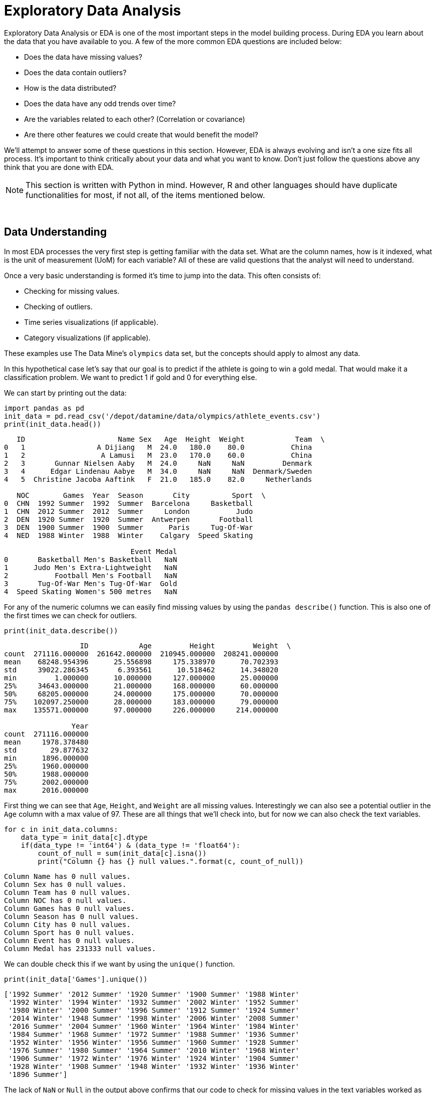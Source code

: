 = Exploratory Data Analysis

Exploratory Data Analysis or EDA is one of the most important steps in the model building process. During EDA you learn about the data that you have available to you. A few of the more common EDA questions are included below:

* Does the data have missing values?
* Does the data contain outliers?
* How is the data distributed? 
* Does the data have any odd trends over time?
* Are the variables related to each other? (Correlation or covariance)
* Are there other features we could create that would benefit the model?

We'll attempt to answer some of these questions in this section. However, EDA is always evolving and isn't a one size fits all process. It's important to think critically about your data and what you want to know. Don't just follow the questions above any think that you are done with EDA. 

[NOTE]
====
This section is written with Python in mind. However, R and other languages should have duplicate functionalities for most, if not all, of the items mentioned below. 
====

{sp}+

== Data Understanding

In most EDA processes the very first step is getting familiar with the data set. What are the column names, how is it indexed, what is the unit of measurement (UoM) for each variable? All of these are valid questions that the analyst will need to understand. 

Once a very basic understanding is formed it's time to jump into the data. This often consists of:

* Checking for missing values. 
* Checking of outliers. 
* Time series visualizations (if applicable). 
* Category visualizations (if applicable). 

These examples use The Data Mine's `olympics` data set, but the concepts should apply to almost any data. 

In this hypothetical case let's say that our goal is to predict if the athlete is going to win a gold medal. That would make it a classification problem. We want to predict 1 if gold and 0 for everything else. 

We can start by printing out the data:

[source,python]
----
import pandas as pd
init_data = pd.read_csv('/depot/datamine/data/olympics/athlete_events.csv')
print(init_data.head())
----

----
   ID                      Name Sex   Age  Height  Weight            Team  \
0   1                 A Dijiang   M  24.0   180.0    80.0           China   
1   2                  A Lamusi   M  23.0   170.0    60.0           China   
2   3       Gunnar Nielsen Aaby   M  24.0     NaN     NaN         Denmark   
3   4      Edgar Lindenau Aabye   M  34.0     NaN     NaN  Denmark/Sweden   
4   5  Christine Jacoba Aaftink   F  21.0   185.0    82.0     Netherlands   

   NOC        Games  Year  Season       City          Sport  \
0  CHN  1992 Summer  1992  Summer  Barcelona     Basketball   
1  CHN  2012 Summer  2012  Summer     London           Judo   
2  DEN  1920 Summer  1920  Summer  Antwerpen       Football   
3  DEN  1900 Summer  1900  Summer      Paris     Tug-Of-War   
4  NED  1988 Winter  1988  Winter    Calgary  Speed Skating   

                              Event Medal  
0       Basketball Men's Basketball   NaN  
1      Judo Men's Extra-Lightweight   NaN  
2           Football Men's Football   NaN  
3       Tug-Of-War Men's Tug-Of-War  Gold  
4  Speed Skating Women's 500 metres   NaN  
----

For any of the numeric columns we can easily find missing values by using the `pandas describe()` function. This is also one of the first times we can check for outliers.

[source,python]
----
print(init_data.describe())
----

----
                  ID            Age         Height         Weight  \
count  271116.000000  261642.000000  210945.000000  208241.000000   
mean    68248.954396      25.556898     175.338970      70.702393   
std     39022.286345       6.393561      10.518462      14.348020   
min         1.000000      10.000000     127.000000      25.000000   
25%     34643.000000      21.000000     168.000000      60.000000   
50%     68205.000000      24.000000     175.000000      70.000000   
75%    102097.250000      28.000000     183.000000      79.000000   
max    135571.000000      97.000000     226.000000     214.000000   

                Year  
count  271116.000000  
mean     1978.378480  
std        29.877632  
min      1896.000000  
25%      1960.000000  
50%      1988.000000  
75%      2002.000000  
max      2016.000000  
----

First thing we can see that `Age`, `Height`, and `Weight` are all missing values. Interestingly we can also see a potential outlier in the `Age` column with a max value of 97. These are all things that we'll check into, but for now we can also check the text variables. 

[source,python]
----
for c in init_data.columns:
    data_type = init_data[c].dtype
    if(data_type != 'int64') & (data_type != 'float64'):
        count_of_null = sum(init_data[c].isna())
        print("Column {} has {} null values.".format(c, count_of_null))
----

----
Column Name has 0 null values.
Column Sex has 0 null values.
Column Team has 0 null values.
Column NOC has 0 null values.
Column Games has 0 null values.
Column Season has 0 null values.
Column City has 0 null values.
Column Sport has 0 null values.
Column Event has 0 null values.
Column Medal has 231333 null values.
----

We can double check this if we want by using the `unique()` function. 

[source,python]
----
print(init_data['Games'].unique())
----

----
['1992 Summer' '2012 Summer' '1920 Summer' '1900 Summer' '1988 Winter'
 '1992 Winter' '1994 Winter' '1932 Summer' '2002 Winter' '1952 Summer'
 '1980 Winter' '2000 Summer' '1996 Summer' '1912 Summer' '1924 Summer'
 '2014 Winter' '1948 Summer' '1998 Winter' '2006 Winter' '2008 Summer'
 '2016 Summer' '2004 Summer' '1960 Winter' '1964 Winter' '1984 Winter'
 '1984 Summer' '1968 Summer' '1972 Summer' '1988 Summer' '1936 Summer'
 '1952 Winter' '1956 Winter' '1956 Summer' '1960 Summer' '1928 Summer'
 '1976 Summer' '1980 Summer' '1964 Summer' '2010 Winter' '1968 Winter'
 '1906 Summer' '1972 Winter' '1976 Winter' '1924 Winter' '1904 Summer'
 '1928 Winter' '1908 Summer' '1948 Winter' '1932 Winter' '1936 Winter'
 '1896 Summer']
----

The lack of `NaN` or `Null` in the output above confirms that our code to check for missing values in the text variables worked as expected. 

Now that we have an idea of the variables that are missing we can go back to see if we can better understand why they may be missing. In this example we'll look at `Age`, but you should check any variable that may be of interest. 

[source,python]
----
no_age = init_data.loc[init_data['Age'].isna() == True]
print(no_age.head(1))
----

----
     ID                   Name Sex  Age  Height  Weight  Team  NOC  \
147  54  Mohamed Jamshid Abadi   M  NaN     NaN     NaN  Iran  IRI   

           Games  Year  Season    City   Sport                     Event Medal  
147  1948 Summer  1948  Summer  London  Boxing  Boxing Men's Heavyweight   NaN  
----

My first thought is that maybe it's due to when the records were recorded. Maybe before a certain year they didn't record `Age`. We should be able to check that pretty quickly. 

[source,python]
----
print(no_age['Year'].min(), no_age['Year'].max())
----

----
1896 2008
----

It looks like records don't have an age from the 1800's all the way through 2008 so it's likely not due to how old they are.

For the purposes of this demonstration I'm not going to dig further into the `Age` column, but this illustrates one of the core components of EDA. Ask questions and make hypotheses of your data and then use the data to prove or disprove them. This helps you learn and think about how you may use the data. 

{sp}+

== Data Relationships

After you've built a basic understanding of each variable, you'll often start to dig in to how they are related to each other or how they change over time. The example below shows an example of how you may be interested to see differences in gold medals by different variables. 

For this example, I cut down the data to compare the medal counts by sport for the United States and Canada. This graph helps to illustrate lots of different information. The `Sport` variable seems to really be differentiated by `Team`. These may be valuable variables to include in the model. 

image::box_plot.png[Box Plot of Medal Count by Country, width=992, height=700, loading=lazy, title="Box Plot of Medals"]

[source,python]
----
import seaborn as sns
import matplotlib.pyplot as plt
import numpy as np

# Cutting down the data for the example. 
us_and_canada = init_data.loc[init_data['Team'].str.lower().isin(['canada', 'united states'])].copy()
us_and_canada['medal_count'] = np.where(us_and_canada['Medal'].str.lower() == 'gold', 1, 0)
us_and_canada_grouped_year = us_and_canada.groupby(['NOC', 'Sport', 'Year']).agg({'medal_count': 'sum'}).reset_index()

fig, ax1 = plt.subplots(1,1, figsize=(25,6))

sns.boxplot(x='Sport', y='medal_count', hue='NOC', data=us_and_canada_grouped_year, ax=ax1)
plt.xticks(rotation=90)
plt.title("US and Canada Sports Comparison")

plt.show()
plt.close('all')
----

{sp}+

== Data Over Time

In the same way that we look at groups of data it's often helpful to look at data over time. This can show relationships that we may not have been aware of. These types of variables can also be included in a model. 

For example, going back to the Olympic data that we are working with we could hypothesize that the number of medals in the last Olympics may be a good predictor of medals in this Olympics. If we wanted to check this quickly in a graph, we could plot the medals over time for a few different nations. If we see a ton of variation (very spiky plot) then maybe it isn't a great predictor. However, if we see that countries tend to keep similar trends then maybe it's worth including in the model. 

[source,python]
----
# Let's choose a few countries to compare. In this case we'll limit to the summer games. 
data_subset = init_data.loc[(init_data['NOC'].isin(['CHN','DEN','NED','USA','FIN']) & (init_data['Season'] == 'Summer'))].copy()

data_subset['medal_count'] = np.where(data_subset['Medal'].isna(), 0, 1)
grouped_data = data_subset.groupby(['NOC', 'Year']).agg({'medal_count': 'sum'}).reset_index()

# Just to make sure it graphs correctly we'll sort the data.
grouped_data = grouped_data.sort_values(by=['NOC', 'Year'])

# Now we can plot over time!
fig, ax1 = plt.subplots(1, 1, figsize=(20,8))

# Set plot information
ax1.set_title('Country Medals by Year')
ax1.set_xlabel('Year')
ax1.set_ylabel('Total Medals')

# China
chn_data = grouped_data.loc[grouped_data['NOC'] == 'CHN']
ax1.plot(chn_data['Year'], chn_data['medal_count'], c='red', label='China')

# Denmark
den_data = grouped_data.loc[grouped_data['NOC'] == 'DEN']
ax1.plot(den_data['Year'], den_data['medal_count'], c='blue', label='Denmark')

# Netherlands
ned_data = grouped_data.loc[grouped_data['NOC'] == 'NED']
ax1.plot(ned_data['Year'], ned_data['medal_count'], c='grey', label='Netherlands')

# USA
usa_data = grouped_data.loc[grouped_data['NOC'] == 'USA']
ax1.plot(usa_data['Year'], usa_data['medal_count'], c='purple', label='USA')

# Finland
fin_data = grouped_data.loc[grouped_data['NOC'] == 'FIN']
ax1.plot(fin_data['Year'], fin_data['medal_count'], c='green', label='Finland')

# Add the key for reference
plt.legend()

plt.show()
plt.close('all')
----

image::data_over_time.png[Line Graph of Medal Count by Country and Year, width=792, height=500, loading=lazy, title="Line Graph of Medals"]

In this case we see that there is some variance over time with respect to the country. The United States has a large spike at the very beginning and then a steady upward trend. This shows that the last Olympics' medals alone may not be the best predictor. However, we could potentially create a variable that shows the historical trend for the country. That could be very helpful. These are all items that you can test with your modeling process!

{sp}+

== Correlation and Covariance

Correlation and covariance are two very common terms in the world of analytics. At their core they both show how two variables relate to one another. A few great resources for understanding correlation and covariance are included below:

- https://en.wikipedia.org/wiki/Covariance_and_correlation[Wikipedia's Overview]
- https://tinystats.github.io/teacups-giraffes-and-statistics/05_correlation.html[Interactive Example from Tiny Stats]

Rather than try to explain a topic that's already well-covered online, our goal is to guide you through code to test the concept yourself. 

We can start by generating a bit of random data. To do this we can actually use a covariance matrix. 

The covariance matrix will show the relationship between the different variables. On the diagonal you'll find the variance for each measurement. The off-diagonal elements show the covariance values. In this case the larger the value (positive or negative) the more the variables appear to move in the same pattern. 

.Covariance Matrix
|===
| | Variable 1 | Variable 2 | Variable 3
|Variable 1
|150
|360
|-50
|Variable 2
|360
|100
|0
|Variable 3
|-50
|0
|110
|===

In this example the table shows us the variance of `Variable 1` is 150, `Variable 2` is 100, and `Variable 3` is 110. If you're not familiar with https://stats.stackexchange.com/questions/17537/understanding-variance-intuitively[variance] it's always good to go back and review.

We can use the same matrix in the code below to generate a number of data points based on the variance and covariance in our matrix. 

[source,python]
----
import pandas as pd
import seaborn as sns
import matplotlib.pyplot as plt
import numpy as np

covariance_matrix = [
    [504, 360, -200],
    [360, 360, 0],
    [-200, 0, 720]
]

mean_to_use = [0, 0, 0]

example_data = np.random.multivariate_normal(mean_to_use, covariance_matrix, size=100)

dataframe_example_data = pd.DataFrame(example_data, columns=["variable_1", "variable_2", "variable_3"])
----

We can plot these new variables with histograms to see how they are distributed. In this case we'll see that they match with the mean of 0 that we passed in with `mean_to_use`. You'll also notice that if you go back and change the variance (diagonal elements in the matrix) the width of the distribution will change. 

image::variable_hist.png[Histograms of Generated Data, width=792, height=500, loading=lazy, title="Histogram of Generated Data"]

If we generate scatter plots we'd expect the visual trends to match our covariance matrix input. In this case `Variable 1` and `Variable 2` should have a strong positive trend (360). `Variable 1` and `Variable 3` should have a negative trend (-200). `Variable 2` and `Variable 3` should have little to no trend (0). 

[source,python]
----
fig, (ax1, ax2, ax3) = plt.subplots(1, 3, figsize=(20,6))

ax1.scatter(dataframe_example_data['variable_1'], dataframe_example_data['variable_2'], color='lightblue')
ax2.scatter(dataframe_example_data['variable_1'], dataframe_example_data['variable_3'], color='orange')
ax3.scatter(dataframe_example_data['variable_2'], dataframe_example_data['variable_3'], color='green')

ax1.set_title("Variable 1 and Variable 2")
ax2.set_title("Variable 1 and Variable 3")
ax3.set_title("Variable 2 and Variable 3")

plt.show()
plt.close('all')
----

image::variable_scatter.png[Scatter Plots of Generated Data, width=792, height=500, loading=lazy, title="Scatter Plots of Generated Data"]

We see the positive, negative, and no trend graphs that we'd expect! Although as the articles mention this can be a bit hard to interpret. For example, how does 360 compare to -200. Correlation helps to fix this by standardizing the data. This puts all of the values on the same scale between -1 and 1. Pandas has an easy built-in function to check the correlation of our values. 

[source,python]
----
print(dataframe_example_data.corr())
----

----
            variable_1  variable_2  variable_3
variable_1    1.000000    0.928896   -0.271224
variable_2    0.928896    1.000000    0.090006
variable_3   -0.271224    0.090006    1.000000
----

We can see that this follows the same positive, negative, and no-trend patterns as a covariance matrix, but it's a little easier to understand on this scale. 

Now it's your turn! Play with the code above to see how the different values change as you input different variables. 

{sp}+

== Imputation

Imputation is a very common topic when working with data. Often, the data is missing a large number of samples and we have to decide what to do with them. 

If there are a small number of samples missing you may just remove those rows. Although, it should be noted that it is important to understand why the samples are missing in the first place. 

If there is a large number of samples missing or you are trying to add data to the data set, you may end up imputing values. 

Just like with correlation and covariance there is a ton of great content already written around these topics online. Usually you'll find a few simple techniques, such as mean imputation, and a few more complicated techniques, such as SMOTE. 

We encourage you to do your own digging to learn more about imputation. In this section we'll focus on helping to highlight some of the risks of imputation as well as how we can use interactive learning to understand the different imputation techniques. 

To illustrate one of the risks of imputation we can go back to our Olympics dataset and check the `Weight` variable.

[source,python]
----
import pandas as pd
import seaborn as sns
import matplotlib.pyplot as plt
import numpy as np

init_data = pd.read_csv('/depot/datamine/data/olympics/athlete_events.csv')

fig, ax1 = plt.subplots(1, 1, figsize=(8,6))

ax1.hist(init_data['Weight'], bins=50)
ax1.set_title("Weight Variable")

plt.show()
plt.close('all')
----

image::not_imputed_weight.png[Weight Variable Before Imputation, width=792, height=500, loading=lazy, title="Weight Variable Before Imputation"]

We know from the EDA that we did above that the variable has missing values. Many times with imputation it's tempting to say we can just add the average. After all, it's the average for everyone at the Olympics so it shouldn't be too bad to use that value right?

[source,python]
----
init_data['imputed_weight'] = np.where(init_data['Weight'].isna(), init_data['Weight'].mean(), init_data['Weight'])

fig, ax1 = plt.subplots(1, 1, figsize=(8,6))

ax1.hist(init_data['imputed_weight'], bins=50)
ax1.set_title('Imputed Weight')

plt.show()
plt.close('all')
----

image::imputed_weight.png[Weight Variable After Imputation, width=792, height=500, loading=lazy, title="Weight Variable After Imputation"]

In this case we can start to see the risk of imputation. There are so many missing values that imputing the mean causes a spike in the middle of the data. If we were to feed this variable to a model it would think that the majority of Olympic athletes are around 70 inches tall. This could be true, but this could also be a majorly misleading variable for the model. 

Hopefully, this example shows the importance of understanding the impact of your modeling choices and the effect they will have on the outcome. If you're ever unsure we recommend talking to your teammates. Getting a different opinion on a process can be very helpful! 

There are lots of great resources to learn more about imputation. We included a few examples below for your reference:

- https://www.kaggle.com/code/residentmario/simple-techniques-for-missing-data-imputation/notebook[Imputation Techniques on Kaggle]
- https://machinelearningmastery.com/smote-oversampling-for-imbalanced-classification/[An Overview of SMOTE]

{sp}+

== Feature Engineering

Feature engineering is the idea of creating new variables, or features, that can be added to a model to help with predictive power. New features are often very impactful but may be difficult to craft. This is an area where a subject matter expert's (SME) knowledge can come in very handy. 

When building new features, it's important to have a way to compare them. Usually this involves building a baseline model and then seeing if a feature improves its accuracy. There is also a ton of articles written around the idea of feature selection. However, for this example we are going to walk through the ideation phase of feature engineering. 

Going back to our Olympics data we can see that we have the columns below to work with:

[source,python]
----
import pandas as pd
import seaborn as sns
import matplotlib.pyplot as plt
import numpy as np

init_data = pd.read_csv('/depot/datamine/data/olympics/athlete_events.csv')

print(init_data.columns)
----

----
Index(['ID', 'Name', 'Sex', 'Age', 'Height', 'Weight', 'Team', 'NOC', 'Games',
       'Year', 'Season', 'City', 'Sport', 'Event', 'Medal'],
      dtype='object')
----

If our modeling goal is predicting the number of medals for specific countries, we would ideate on other factors that could help the model learn these trends. These could be built off data that we have in the dataset or imported from other datasets. A few potential feature examples are included below:

- Importing external data on physical fitness tests in schools. Maybe the better the school age fitness the more Olympic success. 
- Creating a distance from the equator measurement. Maybe Olympics that are closer to the equator are hotter and support different outcomes. 
- Use the `Age` variable to create a `mean_age_by_team` measurement. Maybe differences in average age drive differences in Olympic performance. 

These are all random ideas. Your job as an analyst would be to come up with these hypotheses and then prove or disprove them with data. This also shows why a SME can be so helpful. Instead of me just guessing at these important factors imagine if you could talk to an Olympic athlete or coach. Their input could make a world of difference!